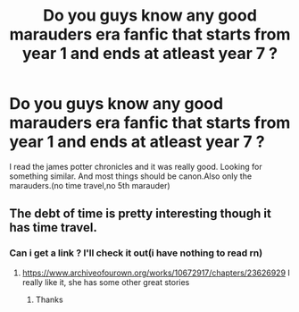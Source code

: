 #+TITLE: Do you guys know any good marauders era fanfic that starts from year 1 and ends at atleast year 7 ?

* Do you guys know any good marauders era fanfic that starts from year 1 and ends at atleast year 7 ?
:PROPERTIES:
:Author: PercyPotter17
:Score: 7
:DateUnix: 1602146458.0
:DateShort: 2020-Oct-08
:FlairText: Request
:END:
I read the james potter chronicles and it was really good. Looking for something similar. And most things should be canon.Also only the marauders.(no time travel,no 5th marauder)


** The debt of time is pretty interesting though it has time travel.
:PROPERTIES:
:Author: Peevesie
:Score: 3
:DateUnix: 1602165501.0
:DateShort: 2020-Oct-08
:END:

*** Can i get a link ? I'll check it out(i have nothing to read rn)
:PROPERTIES:
:Author: PercyPotter17
:Score: 1
:DateUnix: 1602165623.0
:DateShort: 2020-Oct-08
:END:

**** [[https://www.archiveofourown.org/works/10672917/chapters/23626929]] I really like it, she has some other great stories
:PROPERTIES:
:Author: GingerEevee
:Score: 2
:DateUnix: 1602172644.0
:DateShort: 2020-Oct-08
:END:

***** Thanks
:PROPERTIES:
:Author: PercyPotter17
:Score: 2
:DateUnix: 1602239645.0
:DateShort: 2020-Oct-09
:END:
